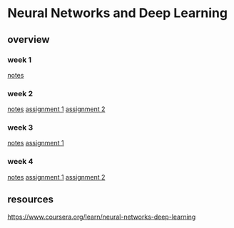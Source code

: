 * Neural Networks and Deep Learning
** overview
*** week 1
[[file:week-1/notes.org][notes]]
*** week 2
[[file:week-2/notes.org][notes]]
[[file:week-2/assignment-1/Python-Basics-With-Numpy-v3.ipynb][assignment 1]]
[[file:week-2/assignment-2/assignment-2.org][assignment 2]]
*** week 3
[[file:week-3/notes.org][notes]]
[[file:week-3/assignment-1/w3-assignment-1.org][assignment 1]]
*** week 4
[[file:week-4/notes.org][notes]]
[[file:week-4/assignment-1/w4-assignment-1.org][assignment 1]]
[[file:week-4/assignment-2/w4-assignment-2.org][assignment 2]]
** resources
https://www.coursera.org/learn/neural-networks-deep-learning
